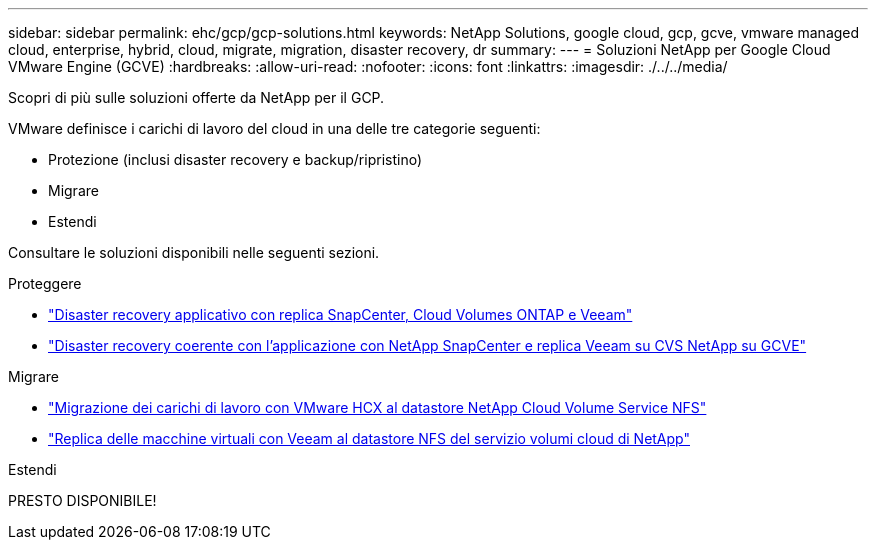---
sidebar: sidebar 
permalink: ehc/gcp/gcp-solutions.html 
keywords: NetApp Solutions, google cloud, gcp, gcve, vmware managed cloud, enterprise, hybrid, cloud, migrate, migration, disaster recovery, dr 
summary:  
---
= Soluzioni NetApp per Google Cloud VMware Engine (GCVE)
:hardbreaks:
:allow-uri-read: 
:nofooter: 
:icons: font
:linkattrs: 
:imagesdir: ./../../media/


[role="lead"]
Scopri di più sulle soluzioni offerte da NetApp per il GCP.

VMware definisce i carichi di lavoro del cloud in una delle tre categorie seguenti:

* Protezione (inclusi disaster recovery e backup/ripristino)
* Migrare
* Estendi


Consultare le soluzioni disponibili nelle seguenti sezioni.

[role="tabbed-block"]
====
.Proteggere
--
* link:gcp-app-dr-sc-cvo-veeam.html["Disaster recovery applicativo con replica SnapCenter, Cloud Volumes ONTAP e Veeam"]
* link:gcp-app-dr-sc-cvs-veeam.html["Disaster recovery coerente con l'applicazione con NetApp SnapCenter e replica Veeam su CVS NetApp su GCVE"]


--
.Migrare
--
* link:gcp-migrate-vmware-hcx.html["Migrazione dei carichi di lavoro con VMware HCX al datastore NetApp Cloud Volume Service NFS"]
* link:gcp-migrate-veeam.html["Replica delle macchine virtuali con Veeam al datastore NFS del servizio volumi cloud di NetApp"]


--
.Estendi
--
PRESTO DISPONIBILE!

--
====